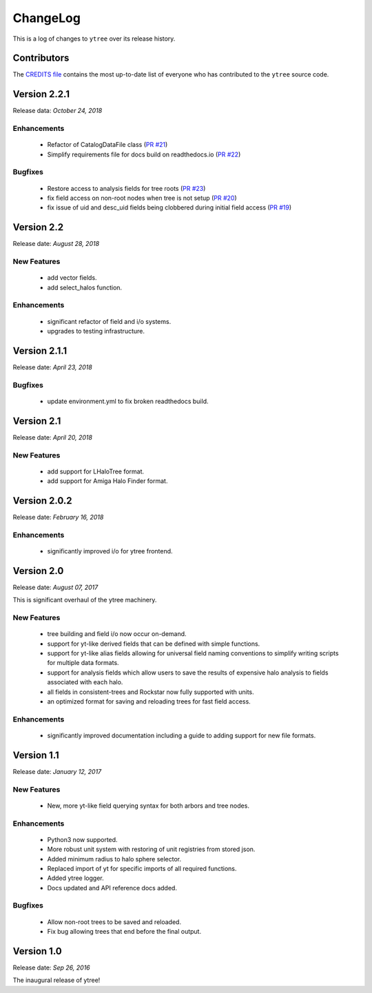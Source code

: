 .. _changelog:

ChangeLog
=========

This is a log of changes to ``ytree`` over its release history.

Contributors
------------

The `CREDITS file
<https://github.com/ytree-project/ytree/blob/master/CREDITS>`__
contains the most up-to-date list of everyone who has contributed to the
``ytree`` source code.

Version 2.2.1
-------------

Release data: *October 24, 2018*

Enhancements
^^^^^^^^^^^^

 * Refactor of CatalogDataFile class
   (`PR #21 <https://github.com/ytree-project/ytree/pull/21>`__)
 * Simplify requirements file for docs build on readthedocs.io
   (`PR #22 <https://github.com/ytree-project/ytree/pull/22>`__)

Bugfixes
^^^^^^^^

 * Restore access to analysis fields for tree roots
   (`PR #23 <https://github.com/ytree-project/ytree/pull/23>`__)
 * fix field access on non-root nodes when tree is not setup
   (`PR #20 <https://github.com/ytree-project/ytree/pull/20>`__)
 * fix issue of uid and desc_uid fields being clobbered during
   initial field access
   (`PR #19 <https://github.com/ytree-project/ytree/pull/19>`__)

Version 2.2
-----------

Release date: *August 28, 2018*

New Features
^^^^^^^^^^^^

 * add vector fields.
 * add select_halos function.

Enhancements
^^^^^^^^^^^^

 * significant refactor of field and i/o systems.
 * upgrades to testing infrastructure.

Version 2.1.1
-------------

Release date: *April 23, 2018*

Bugfixes
^^^^^^^^

 * update environment.yml to fix broken readthedocs build.

Version 2.1
-----------

Release date: *April 20, 2018*

New Features
^^^^^^^^^^^^

 * add support for LHaloTree format.
 * add support for Amiga Halo Finder format.

Version 2.0.2
-------------

Release date: *February 16, 2018*

Enhancements
^^^^^^^^^^^^

 * significantly improved i/o for ytree frontend.

Version 2.0
-----------

Release date: *August 07, 2017*

This is significant overhaul of the ytree machinery.

New Features
^^^^^^^^^^^^

 * tree building and field i/o now occur on-demand.
 * support for yt-like derived fields that can be defined with simple
   functions.
 * support for yt-like alias fields allowing for universal
   field naming conventions to simplify writing scripts for multiple
   data formats.
 * support for analysis fields which allow users to save the results
   of expensive halo analysis to fields associated with each halo.
 * all fields in consistent-trees and Rockstar now fully supported with
   units.
 * an optimized format for saving and reloading trees for fast field access.

Enhancements
^^^^^^^^^^^^

 * significantly improved documentation including a guide to adding support
   for new file formats.

Version 1.1
-----------

Release date: *January 12, 2017*

New Features
^^^^^^^^^^^^

 * New, more yt-like field querying syntax for both arbors and tree
   nodes.

Enhancements
^^^^^^^^^^^^

 * Python3 now supported.
 * More robust unit system with restoring of unit registries from stored
   json.
 * Added minimum radius to halo sphere selector.
 * Replaced import of yt for specific imports of all required functions.
 * Added ytree logger.
 * Docs updated and API reference docs added.

Bugfixes
^^^^^^^^

 * Allow non-root trees to be saved and reloaded.
 * Fix bug allowing trees that end before the final output.

Version 1.0
-----------

Release date: *Sep 26, 2016*

The inaugural release of ytree!
